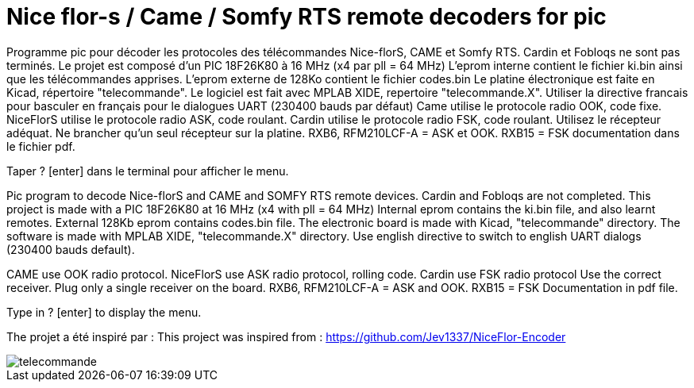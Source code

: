 Nice flor-s / Came / Somfy RTS remote decoders for pic
======================================================

Programme pic pour décoder les protocoles des télécommandes Nice-florS, CAME et Somfy RTS.
Cardin et Fobloqs ne sont pas terminés.
Le projet est composé d'un PIC 18F26K80 à 16 MHz (x4 par pll = 64 MHz)
L'eprom interne contient le fichier ki.bin ainsi que les télécommandes apprises.
L'eprom externe de 128Ko contient le fichier codes.bin
Le platine électronique est faite en Kicad, répertoire "telecommande".
Le logiciel est fait avec MPLAB XIDE, repertoire "telecommande.X".
Utiliser la directive francais pour basculer en français pour le dialogues UART (230400 bauds par défaut)
Came utilise le protocole radio OOK, code fixe.
NiceFlorS utilise le protocole radio ASK, code roulant.
Cardin utilise le protocole radio FSK, code roulant.
Utilisez le récepteur adéquat. Ne brancher qu'un seul récepteur sur la platine.
RXB6, RFM210LCF-A = ASK et OOK.
RXB15 = FSK
documentation dans le fichier pdf.

Taper ? [enter] dans le terminal pour afficher le menu.

Pic program to decode Nice-florS and CAME and SOMFY RTS remote devices.
Cardin and Fobloqs are not completed.
This project is made with a PIC 18F26K80 at 16 MHz (x4 with pll = 64 MHz)
Internal eprom contains the ki.bin file, and also learnt remotes.
External 128Kb eprom contains codes.bin file. 
The electronic board is made with Kicad, "telecommande" directory.
The software is made with MPLAB XIDE, "telecommande.X" directory.
Use english directive to switch to english UART dialogs (230400 bauds default).

CAME use OOK radio protocol. 
NiceFlorS use ASK radio protocol, rolling code.
Cardin use FSK radio protocol
Use the correct receiver. Plug only a single receiver on the board.
RXB6, RFM210LCF-A = ASK and OOK.
RXB15 = FSK
Documentation in pdf file.

Type in ? [enter] to display the menu.

The projet a été inspiré par :
This project was inspired from :
https://github.com/Jev1337/NiceFlor-Encoder

image::telecommande.jpg[]

